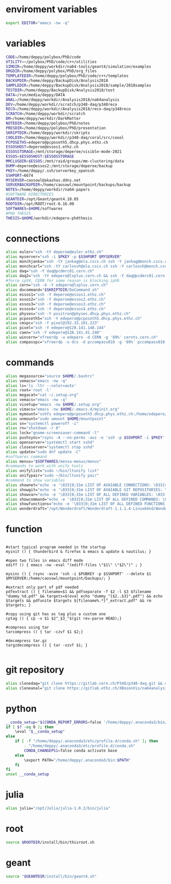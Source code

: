 * enviroment variables
#+BEGIN_SRC bash
export EDITOR="emacs -nw -q"
#+END_SRC  
* variables
#+BEGIN_SRC bash
CODE=/home/deppy/polybox/PhD/code
UTILITY=~/polybox/PhD/code/c++/utilities
SIMDIR=/home/deppy/workdir/na64-tools/geant4/simulation/examples
ORGDIR=/home/deppy/polybox/PhD/org_files
TEMPLATEDIR=/home/deppy/polybox/PhD/code/c++/templates
BACKUPDIR=/home/deppy/BackupDisk/Analysis2018
SAMPLEDIR=/home/deppy/BackupDisk/Analysis2018/sample/2018samples
TESTDIR=/home/deppy/BackupDisk/Analysis2018/test
DATA=/run/media/deppy/DATA
ANAL=/home/deppy/workdir/Analysis2018/na64analysis
DEV=/home/deppy/workdir/scratch/p348-daq/p348reco
RECO=/home/deppy/workdir/Analysis2018/reco-daq/p348reco
SCRATCH=/home/deppy/workdir/scratch
DM=/home/deppy/workdir/DarkMatter
NOTEDIR=/home/deppy/polybox/PhD/notes
PRESDIR=/home/deppy/polybox/PhD/presentation
SKRIPTDIR=/home/deppy/workdir/skripts
COOLDIR=/home/deppy/workdir/p348-daq/coral/src/coool
PCPOSETH5=edepero@pcposeth5.dhcp.phys.ethz.ch
ESSOSHOST=deperoe@essos1.ethz.ch
ESSOSSTORAGE=/mnt/storage/deperoe/visible-mode-2021
ESSOS=$ESSOSHOST:$ESSOSSTORAGE
MMCLUSDIR=$ESSOS:/mnt/raid/groups/mm-clustering/data
DUMP=deperoe@essos2:/mnt/storage/deperoe/backup
PKEY=/home/deppy/.ssh/serverkey_openssh
SSHPORT=6674
MYSERVER=caosowl@akashas.ddns.net
SERVERBACKUPDIR=/home/caosowl/mountpoint/backups/backup
NOTES=/home/deppy/workdir/na64-papers
#SOFTWARE DIRECTORIES
GEANTDIR=/opt/Geant/geant4.10.05
ROOTDIR=/opt/ROOT/root-6.16.00
SOFTWARES=$HOME/softwares
#PHD THESIS
THESIS=$HOME/workdir/edepero-phdthesis
#+END_SRC
* connections
#+BEGIN_SRC bash
alias euler="ssh -tY deperoe@euler.ethz.ch"
alias myserver="ssh -i $PKEY -p $SSHPORT $MYSERVER"
alias monchjanka="ssh -tY jankag@ela.cscs.ch ssh -Y jankag@monch.cscs.ch"
alias monchcarl="ssh -tY carlosvh@ela.cscs.ch ssh -Y carlosvh@monch.cscs.ch"
alias daq="ssh -Y daq@pcdmrc01.cern.ch"
alias daq2="ssh -tY edepero@lxplus.cern.ch && ssh -Y daq@pcdmrc01.cern.ch"
#force ipV4, CERN for some reason is blocking ipV6
alias cern="ssh -4 -Y edepero@lxplus.cern.ch"
alias docommand="$SKRIPTDIR/DoCommand.sh"
alias essos1="ssh -Y deperoe@essos1.ethz.ch"
alias essos2="ssh -Y deperoe@essos2.ethz.ch"
alias essos3="ssh -Y deperoe@essos3.ethz.ch"
alias essos4="ssh -Y deperoe@essos4.ethz.ch"
alias physes="ssh -Y positron@physes.dhcp.phys.ethz.ch"
alias pcposeth5="ssh -Y edepero@pcposeth5.dhcp.phys.ethz.ch"
alias cmspc="ssh -Y pixel@192.33.101.223"
alias pixel="ssh -Y edepero@128.141.148.144"
alias caen="ssh -Y edepero@128.141.41.240"
alias wincern="xfreerdp -u edepero -d CERN -g '89%' cernts.cern.ch"
alias compasspc="xfreerdp -u dcs -d pccompass010 -g '89%' pccompass010.dyndns.cern.ch" #compass pc with slow control
#+END_SRC
* commands
#+BEGIN_SRC bash
alias megasource="source $HOME/.bashrc"
alias vemacs="emacs -nw -q"
alias ls='ls -ltr --color=auto'
alias root='root -l'
alias megacat="cat ~/.setup.org"
alias vemacs="emacs -nw -q"
alias visetup="emacs -nw $HOME/.setup.org"
alias vimacs="emacs -nw $HOME/.emacs.d/myinit.org"
alias mymount="sshfs edepero@pcposeth5.dhcp.phys.ethz.ch:/home/edepero/Data/ $HOME/mountpoint"
alias unmount="sudo umount $HOME/mountpoint"
alias sn="systemctl poweroff -i"
alias rn="shutdown -r 0"
alias lock="gnome-screensaver-command -l"
alias pushsync="rsync -A --no-perms -avz -e 'ssh -p $SSHPORT -i $PKEY' --delete --progress /home/deppy/BackupDisk/dhcp-192-033-102-176.ethz.ch $MYSERVER:$SERVERBACKUPDIR"
alias openserver="systemctl start sshd"
alias closeserver="systemctl stop sshd"
alias update="sudo dnf update -C"
#softwares command
alias menus="$SOFTWARES/mensa-menus/menus"
#commands to work with unify tools
alias unifylist="sudo ~/bin/ltunify list"
alias unifypair="sudo ~/bin/ltunify pair"
#command to show variables
alias shownet="echo -e '\033[0;31m LIST OF AVAIABLE CONNECTIONS: \033[m' && sed -n '/connections/,/#+END/p' $HOME/.setup.org"
alias showgit="echo -e '\033[0;31m LIST OF AVAIABLE GIT REPOSITORIES: \033[m' && sed -n '/git/,/#+END/p' $HOME/.setup.org"
alias showvar="echo -e '\033[0;31m LIST OF ALL DEFINED VARIABLES: \033[m' && sed -n '/variables/,/#+END/p' $HOME/.setup.org"
alias showcommand="echo -e '\033[0;31m LIST OF ALL DEFINED COMMANDS: \033[m' && sed -n '/commands/,/#+END/p' $HOME/.setup.org"
alias showfunctions="echo -e '\033[0;31m LIST OF ALL DEFINED FUNCTIONS: \033[m' && sed -n '/function/,/#+END/p' $HOME/.setup.org"
alias wonderdraft="/opt/Wonderdraft/Wonderdraft-1.1.1.4-Linux64nd/Wonderdraft.x86_64"
#+END_SRC
* function
#+BEGIN_SRC bash#

#start typical program needed in the startup
myinit () { thunderbird & firefox & emacs & update & nautilus; }

#open two files in emacs diff mode
ediff () { emacs -nw -eval "(ediff-files \"$1\" \"$2\")" ; }

mysinc () { rsync -avze 'ssh -i $PUBKEY -p $SSHPORT' --delete $1 $MYSERVER:/home/caosowl/mountpoint/backups/; }

#extract only part of pdf needed
pdfextract () { filename=$1 && pdfseparate -f $2 -l $3 $filename "dummy_%d.pdf" && targets=$(eval echo "dummy_"{$2..$3}".pdf") && echo $targets && pdfunite $targets ${filename%.*}"_extract.pdf" && rm $targets; }

#copy using git has as tag plus a custom one
cptag () { cp -v $1 $2"_$3_"$(git rev-parse HEAD);}

#compress using tar
tarcompress () { tar -czvf $1 $2;}

#decompress tar.gz
targzdecompress () { tar -xzvf $1; }

#+END_SRC
* git repository
#+BEGIN_SRC bash
alias clonedaq="git clone https://gitlab.cern.ch/P348/p348-daq.git && cd p348-daq/ && ./build.sh && cd -"
alias cloneanal="git clone https://gitlab.ethz.ch/XBosonVis/na64analysis"
#+END_SRC
* python
#+BEGIN_SRC bash
__conda_setup="$(CONDA_REPORT_ERRORS=false '/home/deppy/.anaconda3/bin/conda' shell.bash hook 2> /dev/null)"
if [ $? -eq 0 ]; then
    \eval "$__conda_setup"
else
    if [ -f "/home/deppy/.anaconda3/etc/profile.d/conda.sh" ]; then
        . "/home/deppy/.anaconda3/etc/profile.d/conda.sh"
        CONDA_CHANGEPS1=false conda activate base
    else
        \export PATH="/home/deppy/.anaconda3/bin:$PATH"
    fi
fi
unset __conda_setup

#+END_SRC
* julia
#+BEGIN_SRC bash
alias julia="/opt/Julia/julia-1.0.2/bin/julia"
#+END_SRC
* root
#+BEGIN_SRC bash
source $ROOTDIR/install/bin/thisroot.sh
#+END_SRC
* geant
#+BEGIN_SRC bash
source "$GEANTDIR/install/bin/geant4.sh"
#+END_SRC
